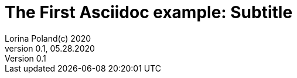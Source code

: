 = The First Asciidoc example: Subtitle                              
Lorina Poland(c) 2020
Version 0.1, 05.28.2020                                             
:sectnums:                                                          
:toc:                                                               
:toclevels: 4                                                       
:toc-title: My memoirs                                              
                                                                    
:description: This will eventually be my memoirs.
:keywords: life 
